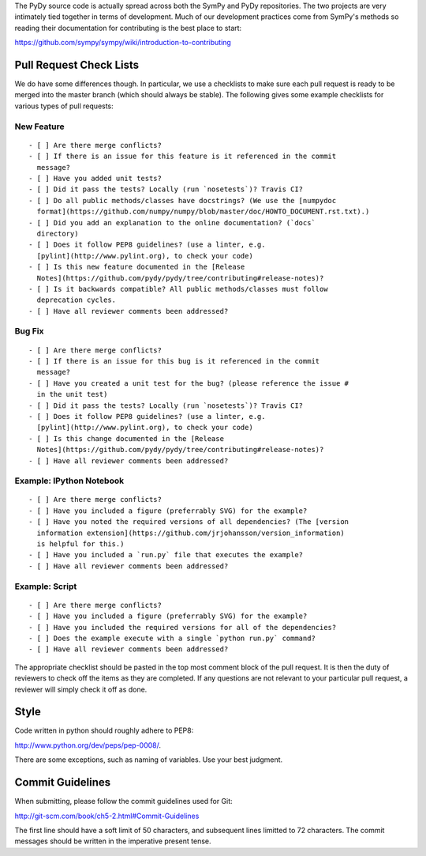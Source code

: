 The PyDy source code is actually spread across both the SymPy and PyDy
repositories. The two projects are very intimately tied together in terms of
development. Much of our development practices come from SymPy's methods so
reading their documentation for contributing is the best place to start:

https://github.com/sympy/sympy/wiki/introduction-to-contributing

Pull Request Check Lists
========================

We do have some differences though. In particular, we use a checklists to make
sure each pull request is ready to be merged into the master branch (which
should always be stable). The following gives some example checklists for
various types of pull requests:

New Feature
-----------

::

  - [ ] Are there merge conflicts?
  - [ ] If there is an issue for this feature is it referenced in the commit
    message?
  - [ ] Have you added unit tests?
  - [ ] Did it pass the tests? Locally (run `nosetests`)? Travis CI?
  - [ ] Do all public methods/classes have docstrings? (We use the [numpydoc
    format](https://github.com/numpy/numpy/blob/master/doc/HOWTO_DOCUMENT.rst.txt).)
  - [ ] Did you add an explanation to the online documentation? (`docs`
    directory)
  - [ ] Does it follow PEP8 guidelines? (use a linter, e.g.
    [pylint](http://www.pylint.org), to check your code)
  - [ ] Is this new feature documented in the [Release
    Notes](https://github.com/pydy/pydy/tree/contributing#release-notes)?
  - [ ] Is it backwards compatible? All public methods/classes must follow
    deprecation cycles.
  - [ ] Have all reviewer comments been addressed?

Bug Fix
-------

::

  - [ ] Are there merge conflicts?
  - [ ] If there is an issue for this bug is it referenced in the commit
    message?
  - [ ] Have you created a unit test for the bug? (please reference the issue #
    in the unit test)
  - [ ] Did it pass the tests? Locally (run `nosetests`)? Travis CI?
  - [ ] Does it follow PEP8 guidelines? (use a linter, e.g.
    [pylint](http://www.pylint.org), to check your code)
  - [ ] Is this change documented in the [Release
    Notes](https://github.com/pydy/pydy/tree/contributing#release-notes)?
  - [ ] Have all reviewer comments been addressed?

Example: IPython Notebook
-------------------------

::

  - [ ] Are there merge conflicts?
  - [ ] Have you included a figure (preferrably SVG) for the example?
  - [ ] Have you noted the required versions of all dependencies? (The [version
    information extension](https://github.com/jrjohansson/version_information)
    is helpful for this.)
  - [ ] Have you included a `run.py` file that executes the example?
  - [ ] Have all reviewer comments been addressed?

Example: Script
---------------

::

  - [ ] Are there merge conflicts?
  - [ ] Have you included a figure (preferrably SVG) for the example?
  - [ ] Have you included the required versions for all of the dependencies?
  - [ ] Does the example execute with a single `python run.py` command?
  - [ ] Have all reviewer comments been addressed?

The appropriate checklist should be pasted in the top most comment block of the
pull request. It is then the duty of reviewers to check off the items as they
are completed. If any questions are not relevant to your particular pull
request, a reviewer will simply check it off as done.

Style
=====

Code written in python should roughly adhere to PEP8:

http://www.python.org/dev/peps/pep-0008/.

There are some exceptions, such as naming of variables. Use your best judgment.

Commit Guidelines
=================

When submitting, please follow the commit guidelines used for Git:

http://git-scm.com/book/ch5-2.html#Commit-Guidelines

The first line should have a soft limit of 50 characters, and subsequent lines
limitted to 72 characters. The commit messages should be written in the
imperative present tense.

